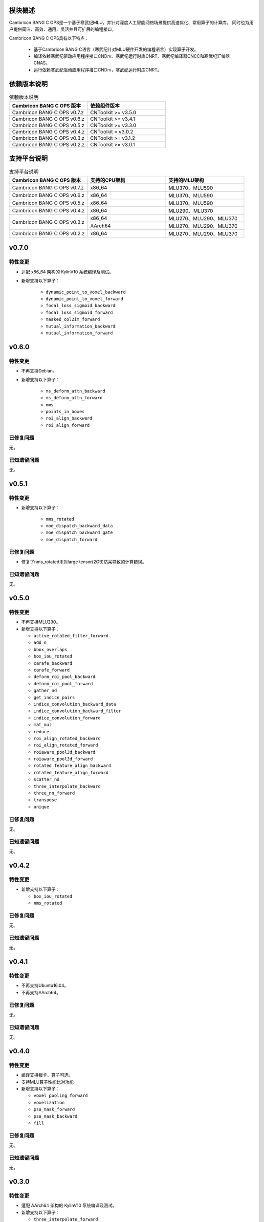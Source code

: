 模块概述
-------------------
Cambricon BANG C OPS是一个基于寒武纪MLU，并针对深度人工智能网络场景提供高速优化、常用算子的计算库。
同时也为用户提供简洁、高效、通用、灵活并且可扩展的编程接口。

Cambricon BANG C OPS具有以下特点：

  - 基于Cambricon BANG C语言（寒武纪针对MLU硬件开发的编程语言）实现算子开发。
  - 编译依赖寒武纪驱动应用程序接口CNDrv、寒武纪运行时库CNRT、寒武纪编译器CNCC和寒武纪汇编器CNAS。
  - 运行依赖寒武纪驱动应用程序接口CNDrv，寒武纪运行时库CNRT。


依赖版本说明
------------------

.. table:: 依赖版本说明
   :class: longtable
   :widths: 3 3

   +-----------------------------+-----------------------------+
   | Cambricon BANG C OPS 版本   | 依赖组件版本                |
   +=============================+=============================+
   | Cambricon BANG C OPS v0.7.z | CNToolkit >= v3.5.0         |
   +-----------------------------+-----------------------------+
   | Cambricon BANG C OPS v0.6.z | CNToolkit >= v3.4.1         |
   +-----------------------------+-----------------------------+
   | Cambricon BANG C OPS v0.5.z | CNToolkit >= v3.3.0         |
   +-----------------------------+-----------------------------+
   | Cambricon BANG C OPS v0.4.z | CNToolkit = v3.0.2          |
   +-----------------------------+-----------------------------+
   | Cambricon BANG C OPS v0.3.z | CNToolkit >= v3.1.2         |
   +-----------------------------+-----------------------------+
   | Cambricon BANG C OPS v0.2.z | CNToolkit >= v3.0.1         |
   +-----------------------------+-----------------------------+


支持平台说明
------------------

.. table:: 支持平台说明
   :class: longtable
   :widths: 3 3 3

   +-----------------------------+------------------------+--------------------------------+
   | Cambricon BANG C OPS 版本   | 支持的CPU架构          | 支持的MLU架构                  |
   +=============================+========================+================================+
   | Cambricon BANG C OPS v0.7.z | x86_64                 | MLU370、MLU590                 |
   +-----------------------------+------------------------+--------------------------------+
   | Cambricon BANG C OPS v0.6.z | x86_64                 | MLU370、MLU590                 |
   +-----------------------------+------------------------+--------------------------------+
   | Cambricon BANG C OPS v0.5.z | x86_64                 | MLU370、MLU590                 |
   +-----------------------------+------------------------+--------------------------------+
   | Cambricon BANG C OPS v0.4.z | x86_64                 | MLU290、MLU370                 |
   +-----------------------------+------------------------+--------------------------------+
   | Cambricon BANG C OPS v0.3.z | x86_64                 | MLU270、MLU290、MLU370         |
   |                             +------------------------+--------------------------------+
   |                             | AArch64                | MLU270、MLU290、MLU370         |
   +-----------------------------+------------------------+--------------------------------+
   | Cambricon BANG C OPS v0.2.z | x86_64                 | MLU270、MLU290、MLU370         |
   +-----------------------------+------------------------+--------------------------------+



v0.7.0
-----------------

特性变更
~~~~~~~~~~~~~~~~~~~~~~

- 适配 x86_64 架构的 KylinV10 系统编译及测试。
- 新增支持以下算子：

   * ``dynamic_point_to_voxel_backward``

   * ``dynamic_point_to_voxel_forward``

   * ``focal_loss_sigmoid_backward``

   * ``focal_loss_sigmoid_forward``

   * ``masked_col2im_forward``

   * ``mutual_information_backward``

   * ``mutual_information_forward``

v0.6.0
-----------------

特性变更
~~~~~~~~~~~~~~~~~~~~~~

- 不再支持Debian。
- 新增支持以下算子：

   * ``ms_deform_attn_backward``

   * ``ms_deform_attn_forward``

   * ``nms``

   * ``points_in_boxes``

   * ``roi_align_backward``

   * ``roi_align_forward``

已修复问题
~~~~~~~~~~~~~~~~~~~~~~

无。

已知遗留问题
~~~~~~~~~~~~~~~~~~~~~~

无。


v0.5.1
-----------------

特性变更
~~~~~~~~~~~~~~~~~~~~~~

- 新增支持以下算子：

   * ``nms_rotated``

   * ``moe_dispatch_backward_data``

   * ``moe_dispatch_backward_gate``

   * ``moe_dispatch_forward``

已修复问题
~~~~~~~~~~~~~~~~~~~~~~

- 修复了nms_rotated未对large tensor(2GB)防呆导致的计算错误。

已知遗留问题
~~~~~~~~~~~~~~~~~~~~~~

无。


v0.5.0
-----------------

特性变更
~~~~~~~~~~~~~~~~~~~~~~

-  不再支持MLU290。
-  新增支持以下算子：

   * ``active_rotated_filter_forward``

   * ``add_n``

   * ``bbox_overlaps``

   * ``box_iou_rotated``

   * ``carafe_backward``

   * ``carafe_forward``

   * ``deform_roi_pool_backward``

   * ``deform_roi_pool_forward``

   * ``gather_nd``

   * ``get_indice_pairs``

   * ``indice_convolution_backward_data``

   * ``indice_convolution_backward_filter``

   * ``indice_convolution_forward``

   * ``mat_mul``

   * ``reduce``

   * ``roi_align_rotated_backward``

   * ``roi_align_rotated_forward``

   * ``roiaware_pool3d_backward``

   * ``roiaware_pool3d_forward``

   * ``rotated_feature_align_backward``

   * ``rotated_feature_align_forward``

   * ``scatter_nd``

   * ``three_interpolate_backward``

   * ``three_nn_forward``

   * ``transpose``

   * ``unique``

已修复问题
~~~~~~~~~~~~~~~~~~~~~~

无。

已知遗留问题
~~~~~~~~~~~~~~~~~~~~~~

无。


v0.4.2
-----------------

特性变更
~~~~~~~~~~~~~~~~~~~~~~

-  新增支持以下算子：

   * ``box_iou_rotated``

   * ``nms_rotated``


已修复问题
~~~~~~~~~~~~~~~~~~~~~~

无。

已知遗留问题
~~~~~~~~~~~~~~~~~~~~~~

无。


v0.4.1
-----------------

特性变更
~~~~~~~~~~~~~~~~~~~~~~

-  不再支持Ubuntu16.04。
-  不再支持AArch64。

已修复问题
~~~~~~~~~~~~~~~~~~~~~~

无。

已知遗留问题
~~~~~~~~~~~~~~~~~~~~~~

无。


v0.4.0
-----------------

特性变更
~~~~~~~~~~~~~~~~~~~~~~

-  编译支持板卡、算子可选。
-  支持MLU算子性能比对功能。
-  新增支持以下算子：

   * ``voxel_pooling_forward``

   * ``voxelization``

   * ``psa_mask_forward``

   * ``psa_mask_backward``

   * ``fill``

已修复问题
~~~~~~~~~~~~~~~~~~~~~~

无。

已知遗留问题
~~~~~~~~~~~~~~~~~~~~~~

无。


v0.3.0
-----------------

特性变更
~~~~~~~~~~~~~~~~~~~~~~

- 适配 AArch64 架构的 KylinV10 系统编译及测试。
- 新增支持以下算子：

  * ``three_interpolate_forward``

  * ``ball_qeury``

已修复问题
~~~~~~~~~~~~~~~~~~~~~~

无。

已知遗留问题
~~~~~~~~~~~~~~~~~~~~~~

无。


v0.2.0
-----------------

特性变更
~~~~~~~~~~~~~~~~~~~~~~

- 新增以下算子：

  * ``yolo_box``

  * ``generate_proposals_v2``

  * ``prior_box``

已修复问题
~~~~~~~~~~~~~~~~~~~~~~

无。

已知遗留问题
~~~~~~~~~~~~~~~~~~~~~~

无。

